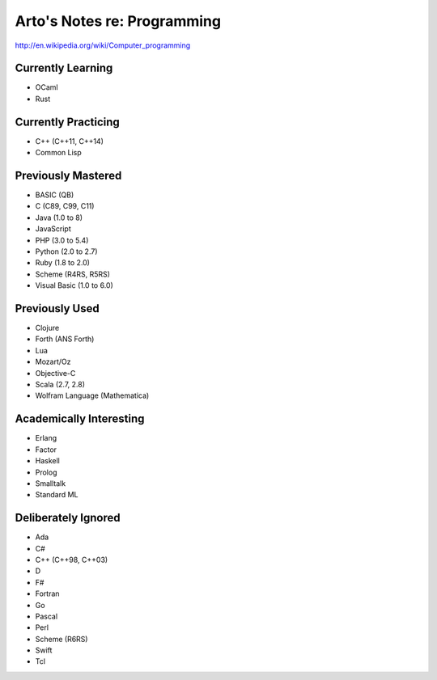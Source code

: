 Arto's Notes re: Programming
============================

http://en.wikipedia.org/wiki/Computer_programming

Currently Learning
------------------

* OCaml
* Rust

Currently Practicing
--------------------

* C++ (C++11, C++14)
* Common Lisp

Previously Mastered
-------------------

* BASIC (QB)
* C (C89, C99, C11)
* Java (1.0 to 8)
* JavaScript
* PHP (3.0 to 5.4)
* Python (2.0 to 2.7)
* Ruby (1.8 to 2.0)
* Scheme (R4RS, R5RS)
* Visual Basic (1.0 to 6.0)

Previously Used
---------------

* Clojure
* Forth (ANS Forth)
* Lua
* Mozart/Oz
* Objective-C
* Scala (2.7, 2.8)
* Wolfram Language (Mathematica)

Academically Interesting
------------------------

* Erlang
* Factor
* Haskell
* Prolog
* Smalltalk
* Standard ML

Deliberately Ignored
--------------------

* Ada
* C#
* C++ (C++98, C++03)
* D
* F#
* Fortran
* Go
* Pascal
* Perl
* Scheme (R6RS)
* Swift
* Tcl
